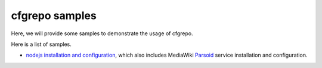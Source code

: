 cfgrepo samples
===============

Here, we will provide some samples to demonstrate the usage of 
cfgrepo.

Here is a list of samples.

- `nodejs installation and configuration <notejs/README.rst>`_,
  which also includes MediaWiki Parsoid_ service 
  installation and configuration.

.. _Parsoid: http://www.mediawiki.org/wiki/Parsoid

